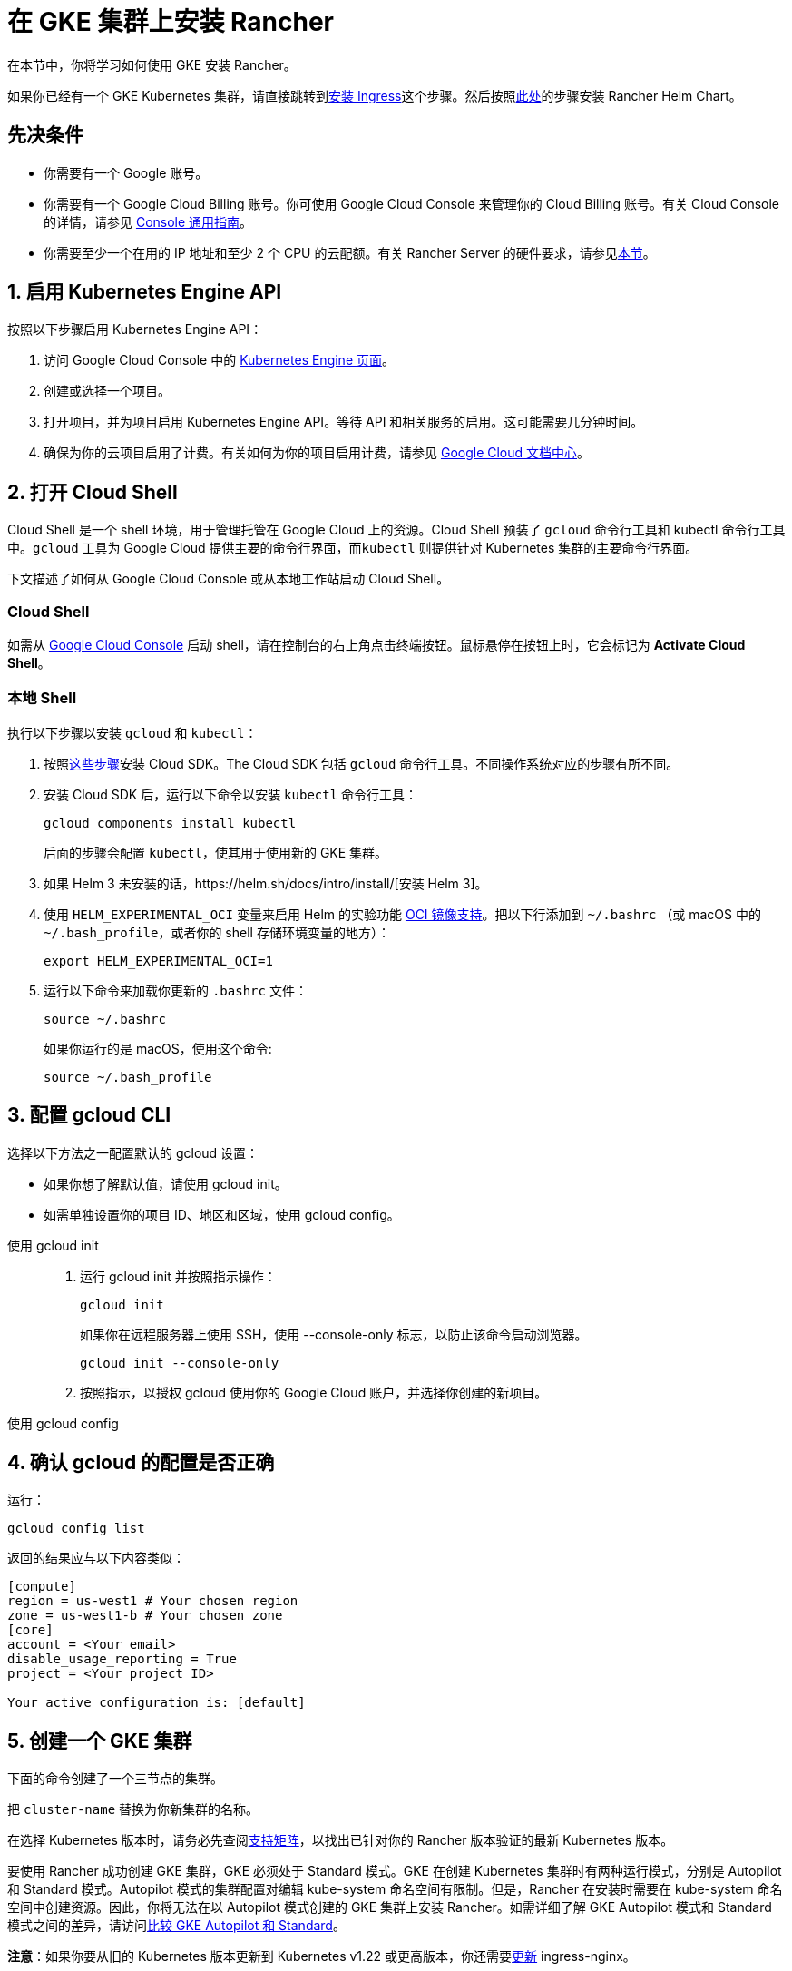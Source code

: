 = 在 GKE 集群上安装 Rancher

在本节中，你将学习如何使用 GKE 安装 Rancher。

如果你已经有一个 GKE Kubernetes 集群，请直接跳转到<<_7_安装_ingress,安装 Ingress>>这个步骤。然后按照xref:installation-and-upgrade/install-rancher.adoc#_安装_rancher_helm_chart[此处]的步骤安装 Rancher Helm Chart。

== 先决条件

* 你需要有一个 Google 账号。
* 你需要有一个 Google Cloud Billing 账号。你可使用 Google Cloud Console 来管理你的 Cloud Billing 账号。有关 Cloud Console 的详情，请参见 https://support.google.com/cloud/answer/3465889?hl=en&ref_topic=3340599[Console 通用指南]。
* 你需要至少一个在用的 IP 地址和至少 2 个 CPU 的云配额。有关 Rancher Server 的硬件要求，请参见xref:installation-and-upgrade/requirements/requirements.adoc[本节]。

== 1. 启用 Kubernetes Engine API

按照以下步骤启用 Kubernetes Engine API：

. 访问 Google Cloud Console 中的 https://console.cloud.google.com/projectselector/kubernetes?_ga=2.169595943.767329331.1617810440-856599067.1617343886[Kubernetes Engine 页面]。
. 创建或选择一个项目。
. 打开项目，并为项目启用 Kubernetes Engine API。等待 API 和相关服务的启用。这可能需要几分钟时间。
. 确保为你的云项目启用了计费。有关如何为你的项目启用计费，请参见 https://cloud.google.com/billing/docs/how-to/modify-project#enable_billing_for_a_project[Google Cloud 文档中心]。

== 2. 打开 Cloud Shell

Cloud Shell 是一个 shell 环境，用于管理托管在 Google Cloud 上的资源。Cloud Shell 预装了 `gcloud` 命令行工具和 kubectl 命令行工具中。`gcloud` 工具为 Google Cloud 提供主要的命令行界面，而``kubectl`` 则提供针对 Kubernetes 集群的主要命令行界面。

下文描述了如何从 Google Cloud Console 或从本地工作站启动 Cloud Shell。

=== Cloud Shell

如需从 https://console.cloud.google.com[Google Cloud Console] 启动 shell，请在控制台的右上角点击终端按钮。鼠标悬停在按钮上时，它会标记为 *Activate Cloud Shell*。

=== 本地 Shell

执行以下步骤以安装 `gcloud` 和 `kubectl`：

. 按照link:https://cloud.google.com/sdk/docs/install[这些步骤]安装 Cloud SDK。The Cloud SDK 包括 `gcloud` 命令行工具。不同操作系统对应的步骤有所不同。
. 安装 Cloud SDK 后，运行以下命令以安装 `kubectl` 命令行工具：
+
----
gcloud components install kubectl
----
+
后面的步骤会配置 `kubectl`，使其用于使用新的 GKE 集群。

. 如果 Helm 3 未安装的话，https://helm.sh/docs/intro/install/[安装 Helm 3]。
. 使用 `HELM_EXPERIMENTAL_OCI` 变量来启用 Helm 的实验功能 https://github.com/helm/community/blob/master/hips/hip-0006.md[OCI 镜像支持]。把以下行添加到 `~/.bashrc` （或 macOS 中的 `~/.bash_profile`，或者你的 shell 存储环境变量的地方）：
+
----
export HELM_EXPERIMENTAL_OCI=1
----

. 运行以下命令来加载你更新的 `.bashrc` 文件：
+
----
source ~/.bashrc
----
+
如果你运行的是 macOS，使用这个命令:
+
----
source ~/.bash_profile
----

== 3. 配置 gcloud CLI

选择以下方法之一配置默认的 gcloud 设置：

* 如果你想了解默认值，请使用 gcloud init。
* 如需单独设置你的项目 ID、地区和区域，使用 gcloud config。

[tabs]
======
使用 gcloud init::
+
--
. 运行 gcloud init 并按照指示操作：
+
----
gcloud init
----
+
如果你在远程服务器上使用 SSH，使用 --console-only 标志，以防止该命令启动浏览器。
+
----
gcloud init --console-only
----

. 按照指示，以授权 gcloud 使用你的 Google Cloud 账户，并选择你创建的新项目。
--

使用 gcloud config::
+
--
--
======

== 4. 确认 gcloud 的配置是否正确

运行：

----
gcloud config list
----

返回的结果应与以下内容类似：

----
[compute]
region = us-west1 # Your chosen region
zone = us-west1-b # Your chosen zone
[core]
account = <Your email>
disable_usage_reporting = True
project = <Your project ID>

Your active configuration is: [default]
----

== 5. 创建一个 GKE 集群

下面的命令创建了一个三节点的集群。

把 `cluster-name` 替换为你新集群的名称。

在选择 Kubernetes 版本时，请务必先查阅link:https://rancher.com/support-matrix/[支持矩阵]，以找出已针对你的 Rancher 版本验证的最新 Kubernetes 版本。

要使用 Rancher 成功创建 GKE 集群，GKE 必须处于 Standard 模式。GKE 在创建 Kubernetes 集群时有两种运行模式，分别是 Autopilot 和 Standard 模式。Autopilot 模式的集群配置对编辑 kube-system 命名空间有限制。但是，Rancher 在安装时需要在 kube-system 命名空间中创建资源。因此，你将无法在以 Autopilot 模式创建的 GKE 集群上安装 Rancher。如需详细了解 GKE Autopilot 模式和 Standard 模式之间的差异，请访问link:https://cloud.google.com/kubernetes-engine/docs/resources/autopilot-standard-feature-comparison[比较 GKE Autopilot 和 Standard]。

*注意*：如果你要从旧的 Kubernetes 版本更新到 Kubernetes v1.22 或更高版本，你还需要link:https://kubernetes.github.io/ingress-nginx/user-guide/k8s-122-migration/[更新] ingress-nginx。

----
gcloud container clusters create cluster-name --num-nodes=3 --cluster-version=<VERSION>
----

== 6. 获取验证凭证

创建集群后，你需要获得认证凭证才能与集群交互：

----
gcloud container clusters get-credentials cluster-name
----

此命令将 `kubectl` 配置成使用你创建的集群。

== 7. 安装 Ingress

集群需要一个 Ingress，以从集群外部访问 Rancher。

以下命令安装带有 LoadBalancer 服务的 `nginx-ingress-controller`：

----
helm repo add ingress-nginx https://kubernetes.github.io/ingress-nginx
helm repo update
helm upgrade --install \
  ingress-nginx ingress-nginx/ingress-nginx \
  --namespace ingress-nginx \
  --set controller.service.type=LoadBalancer \
  --version 4.0.18 \
  --create-namespace
----

== 8. 获取负载均衡器的 IP

运行以下命令获取负载均衡器的 IP 地址：

----
kubectl get service ingress-nginx-controller --namespace=ingress-nginx
----

返回的结果应与以下内容类似：

----
NAME                       TYPE           CLUSTER-IP     EXTERNAL-IP     PORT(S)                      AGE
ingress-nginx-controller   LoadBalancer   10.3.244.156   35.233.206.34   80:31876/TCP,443:32497/TCP   81s
----

保存 `EXTERNAL-IP`。

== 9. 设置 DNS

到 Rancher Server 的外部流量需要重定向到你创建的负载均衡器。

创建指向你保存的外部 IP 地址的 DNS。这个 DNS 会用作 Rancher Server 的 URL。

设置 DNS 的有效方法有很多。如需获取帮助，请参见 Google Cloud 文档中的link:https://cloud.google.com/dns/docs/records[管理 DNS 记录]部分。

== 10. 安装 Rancher Helm Chart

按照xref:installation-and-upgrade/install-rancher.adoc#_安装_rancher_helm_chart[本页]的说明安装 Rancher Helm Chart。任何 Kubernetes 发行版上安装的 Rancher 的 Helm 说明都是一样的。

安装 Rancher 时，使用上一步获取的 DNS 名称作为 Rancher Server 的 URL。它可以作为 Helm 选项传递进来。例如，如果 DNS 名称是 `rancher.my.org`，你需要使用 `--set hostname=rancher.my.org` 选项来运行 Helm 安装命令。

在此设置之上安装 Rancher 时，你还需要设置与 Rancher 的 Ingress 资源一起使用的 Ingress Controller 的名称：

----
--set ingress.ingressClassName=nginx
----

请参阅xref:installation-and-upgrade/install-rancher.adoc#_5_根据你选择的证书选项通过_helm_安装_rancher[Helm 安装命令]了解你的证书选项。

在 Rancher v2.7.5 中，如果你打算在集群上使用默认的 GKE Ingress 而不启用 VPC 原生的集群模式，则需要设置以下标志：

----
--set service.type=NodePort
----

此设置是必要的，这考虑了与 ClusterIP（`cattle-system/rancher` 的默认类型）之间的兼容性问题。
